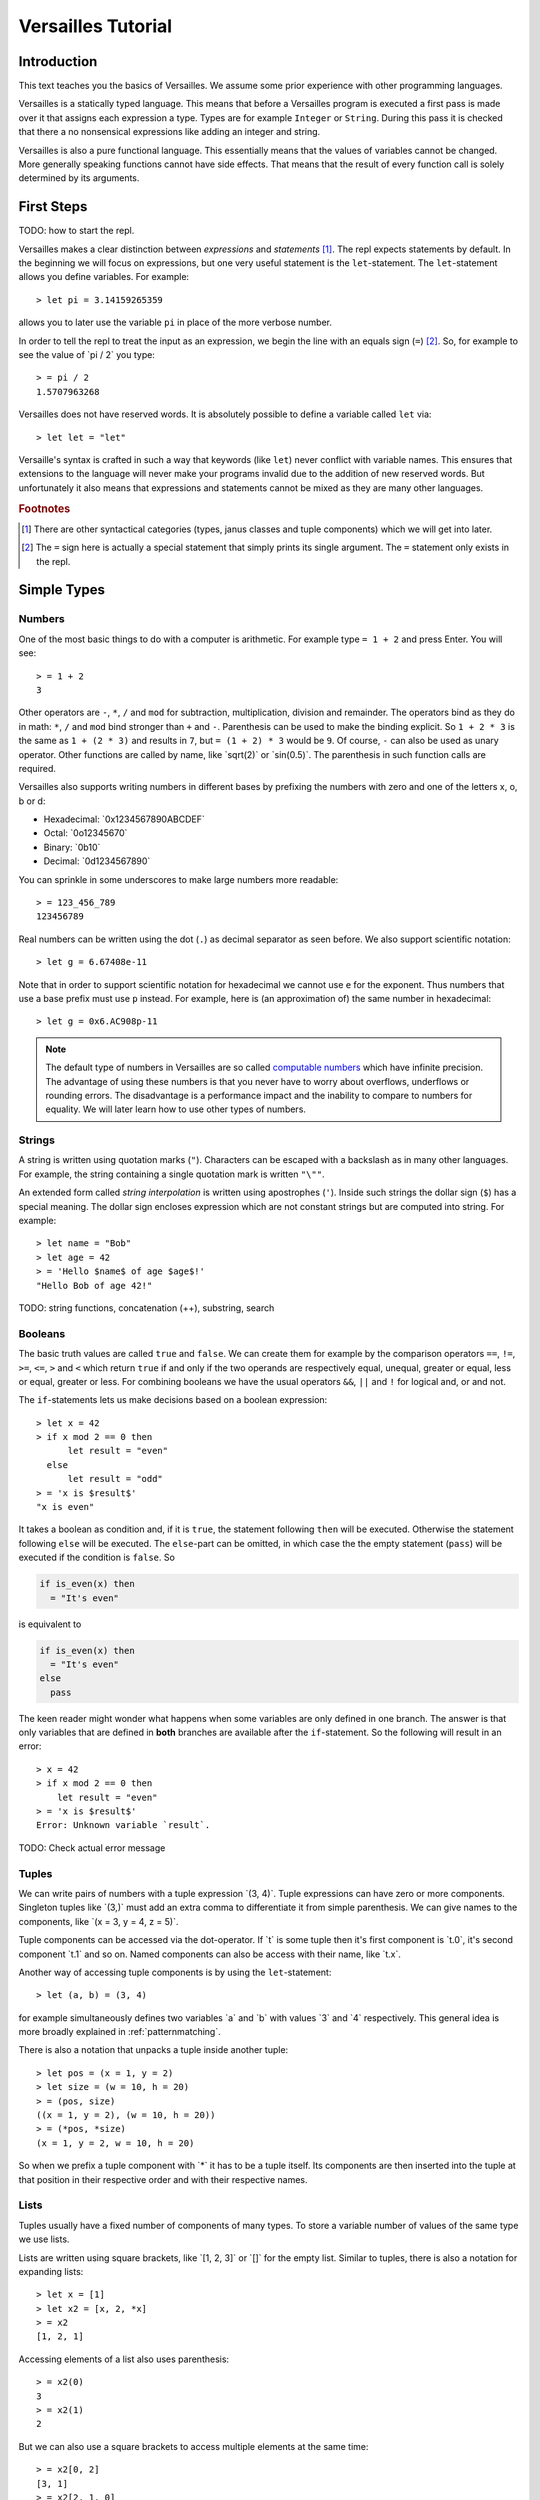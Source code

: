 .. role:: versailles(code)
    :language: versailles
.. default-role:: versailles
       
===================
Versailles Tutorial
===================

Introduction
============

This text teaches you the basics of Versailles. We assume some prior experience
with other programming languages.

Versailles is a statically typed language. This means that before a Versailles
program is executed a first pass is made over it that assigns each expression
a type. Types are for example ``Integer`` or ``String``. During this pass it is 
checked that there a no nonsensical expressions like adding an integer and string.

Versailles is also a pure functional language. This essentially means that
the values of variables cannot be changed. More generally speaking functions
cannot have side effects. That means that the result of every function call is
solely determined by its arguments.

First Steps
===========

TODO: how to start the repl.

Versailles makes a clear distinction between *expressions* and *statements* [#fexprstmt]_.
The repl expects statements by default. In the beginning we will focus on 
expressions, but one very useful statement is the ``let``-statement. The 
``let``-statement allows you define variables. For example::

    > let pi = 3.14159265359
    
allows you to later use the variable ``pi`` in place of the more verbose number.

In order to tell the repl to treat the input as an expression, we begin the
line with an equals sign (``=``) [#fequstmt]_. So, for example to see the
value of `pi / 2` you type::

    > = pi / 2
    1.5707963268
    
Versailles does not have reserved words. It is absolutely possible to define 
a variable called ``let`` via::

    > let let = "let"

Versaille's syntax is crafted in such a way that keywords (like ``let``) 
never conflict with variable names. This ensures that extensions to the 
language will never make your programs invalid due to the addition of new
reserved words. But unfortunately it also means that expressions and 
statements cannot be mixed as they are many other languages.


        
.. rubric:: Footnotes

.. [#fexprstmt] There are other syntactical categories (types, janus classes and
                tuple components) which we will get into later.
.. [#fequstmt] The ``=`` sign here is actually a special statement that simply
               prints its single argument. The ``=`` statement only exists in
               the repl. 

Simple Types
============

Numbers
-------

One of the most basic things to do with a computer is arithmetic. For example
type ``= 1 + 2`` and press Enter. You will see::

    > = 1 + 2
    3

Other operators are ``-``, ``*``, ``/`` and ``mod`` for subtraction, multiplication,
division and remainder. The operators bind as they do in math: ``*``, ``/`` and ``mod`` 
bind stronger than ``+`` and ``-``. Parenthesis can be used to make the binding 
explicit. So ``1 + 2 * 3`` is the same as ``1 + (2 * 3)`` and results in ``7``, but 
``= (1 + 2) * 3`` would be ``9``. Of course, ``-`` can also be used as unary 
operator. Other functions are called by name, like `sqrt(2)` or `sin(0.5)`.
The parenthesis in such function calls are required.

Versailles also supports writing numbers in different bases by prefixing the 
numbers with zero and one of the letters x, o, b or d:

* Hexadecimal: `0x1234567890ABCDEF`
* Octal: `0o12345670`
* Binary: `0b10`
* Decimal: `0d1234567890`

You can sprinkle in some underscores to make large numbers more readable::

    > = 123_456_789
    123456789
    
Real numbers can be written using the dot (``.``) as decimal separator as seen 
before. We also support scientific notation::
 
    > let g = 6.67408e-11
    
Note that in order to support scientific notation for hexadecimal we 
cannot use ``e`` for the exponent. Thus numbers that use a base prefix must
use ``p`` instead. For example, here is (an approximation of) the same number 
in hexadecimal::

    > let g = 0x6.AC908p-11
    
.. note::

    The default type of numbers in Versailles are so called 
    `computable numbers <https://en.wikipedia.org/wiki/Computable_number>`_
    which have infinite precision. The advantage of using these numbers is that
    you never have to worry about overflows, underflows or rounding errors. The
    disadvantage is a performance impact and the inability to compare to numbers
    for equality. We will later learn how to use other types of numbers.   

Strings
-------

A string is written using quotation marks (``"``). Characters can be escaped with
a backslash as in many other languages. For example, the string containing a 
single quotation mark is written ``"\""``.

An extended form called *string interpolation* is written using apostrophes 
(``'``). Inside such strings the dollar sign (``$``) has a special meaning.
The dollar sign encloses expression which are not constant strings but are
computed into string. For example::

    > let name = "Bob"
    > let age = 42
    > = 'Hello $name$ of age $age$!'
    "Hello Bob of age 42!" 

TODO: string functions, concatenation (++), substring, search

Booleans
--------

The basic truth values are called ``true`` and ``false``. We can create them
for example by the comparison operators ``==``, ``!=``, ``>=``, ``<=``, ``>`` 
and ``<`` which return ``true`` if and only if the two operands are respectively
equal, unequal, greater or equal, less or equal, greater or less. For combining
booleans we have the usual operators ``&&``, ``||`` and ``!`` for logical and, 
or and not.

The ``if``-statements lets us make decisions based on a boolean expression::

    > let x = 42
    > if x mod 2 == 0 then
          let result = "even"
      else
          let result = "odd"
    > = 'x is $result$'
    "x is even"
    
It takes a boolean as condition and, if it is ``true``, the statement following 
``then`` will be executed. Otherwise the statement following ``else`` will be 
executed. The ``else``-part can be omitted, in which case the the empty statement 
(``pass``) will be executed if the condition is ``false``. So

.. code::

    if is_even(x) then
      = "It's even"
      
is equivalent to 

.. code::
  
    if is_even(x) then
      = "It's even"
    else
      pass
      
The keen reader might wonder what happens when some variables are only defined
in one branch. The answer is that only variables that are defined in **both** 
branches are available after the ``if``-statement. So the following will 
result in an error::  

    > x = 42
    > if x mod 2 == 0 then
        let result = "even"
    > = 'x is $result$'
    Error: Unknown variable `result`.
    
TODO: Check actual error message
    
.. _tuples:    
    
Tuples
------

We can write pairs of numbers with a tuple expression `(3, 4)`. Tuple 
expressions can have zero or more components. Singleton tuples like `(3,)` must
add an extra comma to differentiate it from simple parenthesis. We can give names 
to the components, like `(x = 3, y = 4, z = 5)`.

Tuple components can be accessed via the dot-operator. If `t` is some tuple then
it's first component is `t.0`, it's second component `t.1` and so on. Named
components can also be access with their name, like `t.x`.

Another way of accessing tuple components is by using the ``let``-statement::

    > let (a, b) = (3, 4)
    
for example simultaneously defines two variables `a` and `b` with values `3` and
`4` respectively. This general idea is more broadly explained in 
:ref:`patternmatching`.

There is also a notation that unpacks a tuple inside another tuple::

    > let pos = (x = 1, y = 2)
    > let size = (w = 10, h = 20)
    > = (pos, size)
    ((x = 1, y = 2), (w = 10, h = 20))
    > = (*pos, *size)
    (x = 1, y = 2, w = 10, h = 20)
    
So when we prefix a tuple component with `*` it has to be a tuple itself. Its
components are then inserted into the tuple at that position in their respective
order and with their respective names.

Lists
-----

Tuples usually have a fixed number of components of many types. To store a
variable number of values of the same type we use lists.

Lists are written using square brackets, like `[1, 2, 3]` or `[]` for the empty
list. Similar to tuples, there is also a notation for expanding lists::

    > let x = [1]
    > let x2 = [x, 2, *x]
    > = x2
    [1, 2, 1]
    
Accessing elements of a list also uses parenthesis::

    > = x2(0)
    3
    > = x2(1)
    2
    
But we can also use a square brackets to access multiple elements at the same time::

    > = x2[0, 2]
    [3, 1]
    > = x2[2, 1, 0]
    [1, 2, 3]
    > = x2[]
    []
    
TODO: useful list functions (`range`, `++`, `flatten`).
    
From mathematics we know set-comprehensions. Versailles also has list-comprehensions::

    > [x * 2 for x from x2]
    [6, 4, 2]    
    
Dictionaries
------------

A dictionary is a data structure that associates a number of keys with a number
of entries. Dictionaries are written similar to lists except that each entry
is a key and a value separated by an equals sign (``=``)::

    > let d1 = ["yes" = 1]
    > let d2 = ["no" = 0, "maybe" = 2]
    > = d1("yes")
    1
    > = [*d1, *d2]["maybe", "no", "yes"]
    [2, 1, 0]
    > = [v = 'he says $k$' for k = v in [*d2, *d1]]
    [0 = "he says no", 2 = "he says maybe", 1 = "he says yes"]
    
Statements
==========


    
Functions
=========
    
Defining Simple Functions
-------------------------

.. code::

    > def double(x: Number): Number = x + x
    > = double(double(11.5))
    42

As you can see we usually annotate the type of the arguments and the result 
with a colon (``:``). But result types can usually be inferred automatically
by the type checker. So it is OK to omit them (unless the type checker complains)::

    > def double(x: Number) = x + x
    
There is a syntax that lets you assign the result as a variable::

    > def double(x: Number) => (*y: Number) {
          let y = x + x
      }

The meaning of the ``*`` is as explained in :ref:`tuples`. If it wasn't 
there the function would return a singleton-tuple and would technically not
be the same the previous definition.

Reversible Functions
====================

Now ... this is the part Versailles was invented for. Take a very simple 
arithmetic function like::

    > def add3(x: Number) = x + 3
    
We would like to know if `5` was the the result of `add3(x)`, what was `x`?
Well, thanks to general education the answer is pretty easy: `2`.

Now, let's phrase this problem a little differently. Let's introduce a new 
operator ``~`` that computes the *inverse* of a function. The problem is:
what is the value of `x` after::

    > let x = add3~(5)
    
In this reading `add3~` is a new function with the special property that for 
every `x` `add3~(add3(x)) == x` and for every `y` `add3(add3~(y)) == y`.
    
The way Versailles solves how to find `add3~` is by using the idea that if a function
only uses reversible functions to compute its result, the function itself is
also reversible. 

In this case `x + 3` actually is interpreted as the multiple
function call `add(3)(x)` to the built-in higher-order function `add`. `add`
itself is irreversible, but for any number it returns a reversible function. So,
`add3~` is solved to be `add(3)~`, which is defined to be equal to `subtract(3)`.
And `substract(3)(5)` will give us `2`.

.. _patternmatching:

Pattern Matching
----------------

In Versailles pattern matching has two main ideas. The first is that 
    
.. code::
  
    > let f(y) = x
    
is equivalent to

.. code::

    > let y = f~(x) 
    
For example::

    > let y + 3 = 5
    > = y
    2    
      
The second idea is that such pattern may fail and in this case you can define
another pattern to try. The following defines the fast exponentiation function
using two patterns - one for even numbers and one for od numbers::

    > def fastexp(x: Integer, e: Integer) =
          e.{
          case n * 2 => { let tmp = fastexp(x, n); return tmp * tmp }
          case n * 2 + 1 => { let tmp = fastexp(x, n); return tmp * tmp * x }
          }
        
Cases expression::        

    > def fastexp = {
      case (x, n * 2) => { let tmp = fastexp(x, n); return tmp * tmp }
      case (x, n * 2 + 1) => { let tmp = fastexp(x, n); return tmp * tmp * x }
      }
        
More general: ``switch``-statement::

    > def fastexp(x: Integer, e: Integer) => (y: Integer) {
          switch {
              case {
                  try let n * 2 = e
                  let tmp = fastexp(x, n)
                  let y = tmp * tmp
              }
              case {
                  let n * 2 + 1 = e
                  let tmp = fastexp(x, n)
                  let y = tmp * tmp * x
              }
          }
      }
      
Generalized ``if``-statement::

    > if { try let 2 * n = e } then {
          let tmp = fastexp(x, n)
          let y = tmp * tmp
      } else {
          let 2 * n + 1 = e
          let tmp = fastexp(x, n)
          let y = tmp * tmp * x
      }
      
      
Basics
======

Variables, let, def, type, tuples, String, Number, Boolean

Pattern Matching
================

switch, if, short-let, cases

Lambda Expressions and Reversible Functions
===========================================

lambda, generic januses, linear variables

Advanced Types
==============

algebraic, dependent function types

